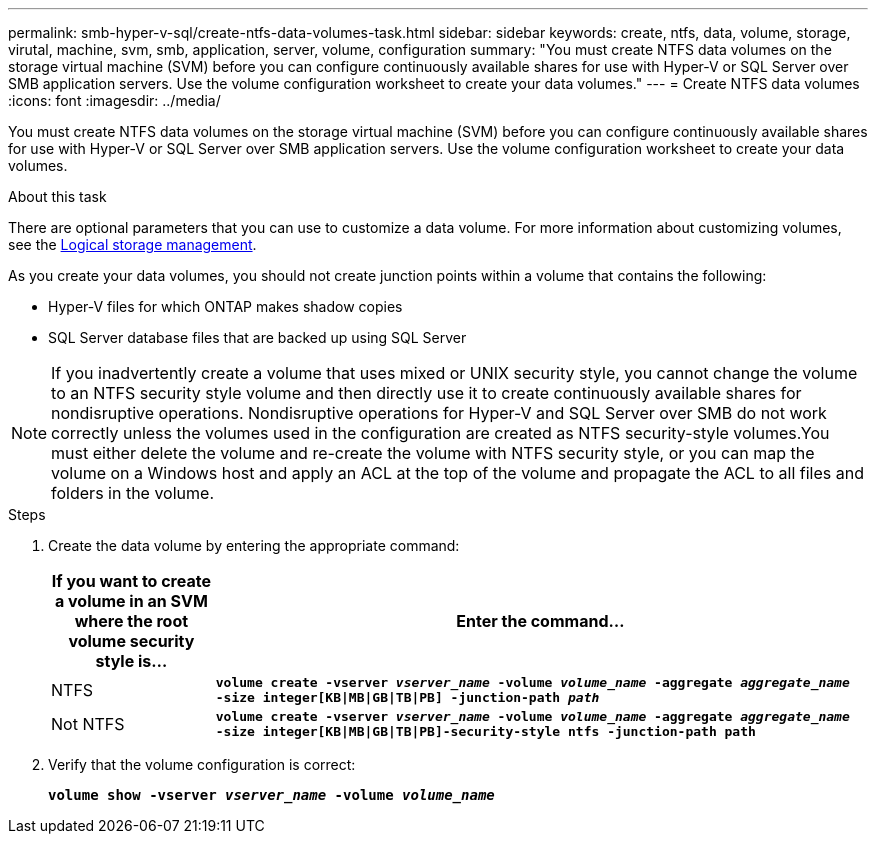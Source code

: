 ---
permalink: smb-hyper-v-sql/create-ntfs-data-volumes-task.html
sidebar: sidebar
keywords: create, ntfs, data, volume, storage, virutal, machine, svm, smb, application, server, volume, configuration
summary: "You must create NTFS data volumes on the storage virtual machine (SVM) before you can configure continuously available shares for use with Hyper-V or SQL Server over SMB application servers. Use the volume configuration worksheet to create your data volumes."
---
= Create NTFS data volumes
:icons: font
:imagesdir: ../media/

[.lead]
You must create NTFS data volumes on the storage virtual machine (SVM) before you can configure continuously available shares for use with Hyper-V or SQL Server over SMB application servers. Use the volume configuration worksheet to create your data volumes.

.About this task

There are optional parameters that you can use to customize a data volume. For more information about customizing volumes, see the link:link:../volumes/index.html[Logical storage management].

As you create your data volumes, you should not create junction points within a volume that contains the following:

* Hyper-V files for which ONTAP makes shadow copies
* SQL Server database files that are backed up using SQL Server

[NOTE]
====
If you inadvertently create a volume that uses mixed or UNIX security style, you cannot change the volume to an NTFS security style volume and then directly use it to create continuously available shares for nondisruptive operations. Nondisruptive operations for Hyper-V and SQL Server over SMB do not work correctly unless the volumes used in the configuration are created as NTFS security-style volumes.You must either delete the volume and re-create the volume with NTFS security style, or you can map the volume on a Windows host and apply an ACL at the top of the volume and propagate the ACL to all files and folders in the volume.

====

.Steps

. Create the data volume by entering the appropriate command:
+
[options="header"]
[cols="1, 4"]
|===
| If you want to create a volume in an SVM where the root volume security style is...| Enter the command...
a|
NTFS
a|
`*volume create -vserver _vserver_name_ -volume _volume_name_ -aggregate _aggregate_name_ -size integer[KB{vbar}MB{vbar}GB{vbar}TB{vbar}PB] -junction-path _path_*`
a|
Not NTFS
a|
`*volume create -vserver _vserver_name_ -volume _volume_name_ -aggregate _aggregate_name_ -size integer[KB{vbar}MB{vbar}GB{vbar}TB{vbar}PB]-security-style ntfs -junction-path path*`
|===

. Verify that the volume configuration is correct:
+
`*volume show -vserver _vserver_name_ -volume _volume_name_*`
